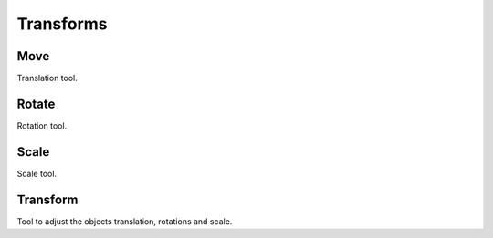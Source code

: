 
**********
Transforms
**********

Move
====

.. reference::

   :Mode:      Sculpt Mode
   :Tool:      :menuselection:`Toolbar --> Move`

Translation tool.


Rotate
======

.. reference::

   :Mode:      Sculpt Mode
   :Tool:      :menuselection:`Toolbar --> Rotate`

Rotation tool.


Scale
=====

.. reference::

   :Mode:      Sculpt Mode
   :Tool:      :menuselection:`Toolbar --> Scale`

Scale tool.


Transform
=========

.. reference::

   :Mode:      Sculpt Mode
   :Tool:      :menuselection:`Toolbar --> Transform`

Tool to adjust the objects translation, rotations and scale.
